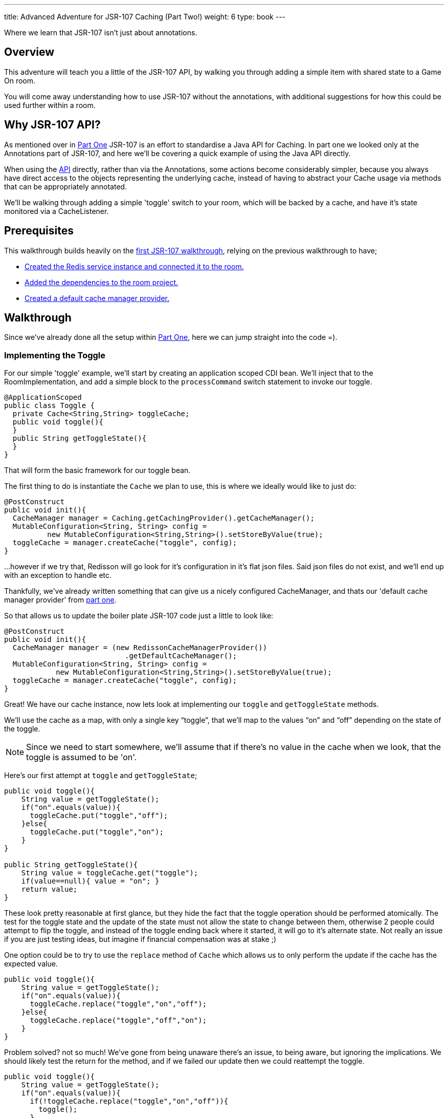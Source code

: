 ---
title: Advanced Adventure for JSR-107 Caching (Part Two!)
weight: 6
type: book
---

:icons: font
:toc:
:toc-title:
:toc-placement: preamble
:toclevels: 2
:partOne: link:jsr107caching.html
:prereqs: link:jsr107caching.html#_prerequisites
:deps: link:jsr107caching.html#_adding_the_dependencies
:mgr: link:jsr107caching.html#_creating_the_default_cache_manager_provider
:bdJSR-107room: https://github.com/BarDweller/gameon-jsr107-room
:api: http://static.javadoc.io/javax.cache/cache-api/1.0.0/javax/cache/package-summary.html
:listener: http://static.javadoc.io/javax.cache/cache-api/1.0.0/javax/cache/event/package-summary.html
:loader: http://static.javadoc.io/javax.cache/cache-api/1.0.0/javax/cache/integration/CacheLoader.html
:writer: http://static.javadoc.io/javax.cache/cache-api/1.0.0/javax/cache/integration/CacheWriter.html
:roomitems: link:addItemsToYourRoom.html


Where we learn that JSR-107 isn't just about annotations.

== Overview

This adventure will teach you a little of the JSR-107 API, by walking you through
adding a simple item with shared state to a Game On room.

You will come away understanding how to use JSR-107 without the annotations, with
additional suggestions for how this could be used further within a room.

== Why JSR-107 API?

As mentioned over in {partOne}[Part One] JSR-107 is an effort to standardise a
Java API for Caching. In part one we looked only at the Annotations part of JSR-107,
and here we'll be covering a quick example of using the Java API directly.

When using the {api}[API] directly, rather than via the Annotations, some actions
become considerably simpler, because you always have direct access to the objects
representing the underlying cache, instead of having to abstract your Cache usage
via methods that can be appropriately annotated.

We'll be walking through adding a simple 'toggle' switch to your room, which will
be backed by a cache, and have it's state monitored via a CacheListener.

== Prerequisites

This walkthrough builds heavily on the {partOne}[first JSR-107 walkthrough],
relying on the previous walkthrough to have;

* {prereqs}[Created the Redis service instance and connected it to the room.]
* {deps}[Added the dependencies to the room project.]
* {mgr}[Created a default cache manager provider.]

== Walkthrough

Since we've already done all the setup within {partOne}[Part One], here we can
jump straight into the code =).

=== Implementing the Toggle

For our simple 'toggle' example, we'll start by creating an application scoped CDI bean.
We'll inject that to the RoomImplementation, and add a simple block to the `processCommand`
switch statement to invoke our toggle.

[source,java]
----
@ApplicationScoped
public class Toggle {
  private Cache<String,String> toggleCache;
  public void toggle(){
  }
  public String getToggleState(){
  }
}
----

That will form the basic framework for our toggle bean.

The first thing to do is instantiate the `Cache` we plan to use, this is where we
ideally would like to just do:

[source,java]
----
@PostConstruct
public void init(){
  CacheManager manager = Caching.getCachingProvider().getCacheManager();
  MutableConfiguration<String, String> config =
          new MutableConfiguration<String,String>().setStoreByValue(true);
  toggleCache = manager.createCache("toggle", config);
}
----

...however if we try that, Redisson will go look for it's configuration in it's
flat json files. Said json files do not exist, and we'll end up with an exception to
handle etc.

Thankfully, we've already written something that can give us a nicely configured
CacheManager, and thats our 'default cache manager provider' from {mgr}[part one].

So that allows us to update the boiler plate JSR-107 code just a little to look
like:

[source,java]
----
@PostConstruct
public void init(){
  CacheManager manager = (new RedissonCacheManagerProvider())
                            .getDefaultCacheManager();
  MutableConfiguration<String, String> config =
            new MutableConfiguration<String,String>().setStoreByValue(true);
  toggleCache = manager.createCache("toggle", config);
}
----

Great! We have our cache instance, now lets look at implementing our `toggle`
and `getToggleState` methods.

We'll use the cache as a map, with only a single key "`toggle`", that we'll map
to the values "`on`" and "`off`" depending on the state of the toggle.

NOTE: Since we need to start somewhere, we'll assume that if there's no value in
the cache when we look, that the toggle is assumed to be 'on'.

Here's our first attempt at `toggle` and `getToggleState`;

[source,java]
----
public void toggle(){
    String value = getToggleState();
    if("on".equals(value)){
      toggleCache.put("toggle","off");
    }else{
      toggleCache.put("toggle","on");
    }
}

public String getToggleState(){
    String value = toggleCache.get("toggle");
    if(value==null){ value = "on"; }
    return value;
}
----

These look pretty reasonable at first glance, but they hide the fact that
the toggle operation should be performed atomically. The test for the toggle state
and the update of the state must not allow the state to change between them,
otherwise 2 people could attempt to flip the toggle, and instead of the toggle
ending back where it started, it will go to it's alternate state. Not really
an issue if you are just testing ideas, but imagine if financial compensation was
at stake ;)

One option could be to try to use the `replace` method of `Cache` which allows
us to only perform the update if the cache has the expected value.

[source,java]
----
public void toggle(){
    String value = getToggleState();
    if("on".equals(value)){
      toggleCache.replace("toggle","on","off");
    }else{
      toggleCache.replace("toggle","off","on");
    }
}
----

Problem solved? not so much! We've gone from being unaware there's an issue, to
being aware, but ignoring the implications. We should likely test the return
for the method, and if we failed our update then we could reattempt the toggle.

[source,java]
----
public void toggle(){
    String value = getToggleState();
    if("on".equals(value)){
      if(!toggleCache.replace("toggle","on","off")){
        toggle();
      }
    }else{
      if(!toggleCache.replace("toggle","off","on")){
        toggle();
      }
    }
}
----

Awesome, this will pretty much do as we need, except if the system gets really
busy, we risk running out of stack as we recurse deeper and deeper. We could continue
to try to find ways to make replace work, or perhaps look at the JSR-107
`EntryProcessor`.

Documented as _"An invocable function that allows applications
to perform compound operations on a `Cache.Entry` atomically,
according the defined consistency of a Cache"_, EntryProcessor is typed by the
Key/Value type of the Cache, and the return type of the processor method.
For our toggle, we really don't need a return type, since all we want to do is
flip the value atomically.

Here's a simple EntryProcessor that will flip the toggle as we require.

[source,java]
----
public static class BooleanToggle implements EntryProcessor<String,String,Object>{

    @Override
    public Object process(MutableEntry<String,String> entry, Object... arguments)
      throws EntryProcessorException {

        if(entry.getValue().equals("off"))
            entry.setValue("on");
        else {
            entry.setValue("off");
        }
        return null;
    }
}
----

We use this by updating our `toggle` method:

[source,java]
----
public void toggle(){
    toggleCache.invoke("toggle", new BooleanToggle());
}
----

Now when the toggle is flipped, JSR-107 will use our EntryProcessor to update
the value atomically.

We have however, just lost our default 'on' behavior that was provided
until now via our 'getToggleState' method.

The easy solution here is to stop making that assumption, and ensure the cache
always has a default state before we interact with it.

Doing so is really quite simple, we just add;

[source,java]
----
    toggleCache.putIfAbsent("toggle", "on");
----

to our `init` method. Now if the cache really has no value, and _only_ if it has
no value, we'll set the value to be 'on'.

=== Adding the toggle to the room.

Inject the toggle to the `RoomImplementation` class by adding the following near
where the `MapClient` is injected.

[source,java]
----
@Inject
protected Toggle toggle;
----

Find the switch block in the `processCommand` method of `RoomImplementation`,
add a block like;

[source,java]
----
case "/toggle":
    toggle.toggle();
    break;
----

Awesome, you can now test your toggle. It's admittedly kinda hard to tell it did
anything ;) it's almost as if I've deliberately left out a part so I can have
another section in the walkthrough, I'm sensing something titled...

=== Cache Listeners

Imagine you had a cache that was being modified either by yourself, or another
instance of yourself (if you were a room that had been dynamically scaled under load).
Imagine further that you wanted to react when the cache changed. Maybe it's important to you to
know when a key has been added or removed. Or just hypothetically, you
might want to know when an imaginary toggle has been flipped, so you can send
a message to everyone.

==== Creating our listener.

Before we create our listener, we should understand what type of cache event we
want to listen to, as each type has its {listener}[own listener interface] to implement.

For our toggle cache, we're really only interested in Create and Update events,
so we'll implement `CacheEntryCreatedListener` and `CacheEntryUpdatedListener`

[source,java]
----
public class MyCacheEntryListener implements CacheEntryCreatedListener<String, String>,
        CacheEntryUpdatedListener<String, String>, Serializable {
    private static final long serialVersionUID = -1306798197522730101L;

    public MyCacheEntryListener() {
    }

    @Override
    public void onCreated(Iterable<CacheEntryEvent<? extends String, ? extends String>> cacheEntryEvents)
            throws CacheEntryListenerException {
        for (CacheEntryEvent<? extends String, ? extends String> entryEvent : cacheEntryEvents) {
            System.out.println("Toggle initialized to have value "+
                                entryEvent.getValue());
        }
    }

    @Override
    public void onUpdated(Iterable<CacheEntryEvent<? extends String, ? extends String>> cacheEntryEvents)
            throws CacheEntryListenerException {
        for (CacheEntryEvent<? extends String, ? extends String> entryEvent : cacheEntryEvents) {
          System.out.println("Toggle updated to have value "+
                              entryEvent.getValue());
        }
    }
}
----

==== Wiring the listener up to the Cache

We plug this in within our `init` method, using one of JSR-107's utility
factory creators to add a factory for our listener, that we register
with the Cache.

[source,java]
----
@PostConstruct
public void init(){
    toggleCache = getCache();

    MyCacheEntryListener mcel = new MyCacheEntryListener();

    CacheEntryListenerConfiguration<String,String> listenConfig =
          new MutableCacheEntryListenerConfiguration<String,String>(
                            FactoryBuilder.factoryOf(mcel),
                            null,
                            false,
                            true);

    toggleCache.registerCacheEntryListener(listenConfig);

    toggleCache.putIfAbsent("toggle", "on");
}
----

Now, when you use `/toggle` within your room, you'll see the message
`Toggle updated to have value on|off` within the logs for your Room.

TIP: The logs can be viewed via the bluemix web console for your app, or via the
cf command `cf ssh your-room-app-name -c "cat /logs/messages.log"`

=== Working example repo.

For complete versions of the code discussed so far, check out my
{bdJSR-107room}[Sample JSR-107 Room]. It does everything described here, and more,
showing usage of both JSR-107 annotations, and direct API usage.

== Suggested extensions

* Experiment with the {loader}[CacheLoader] / {writer}[CacheWriter] classes to prepopulate
a cache, or write cache updates through to a persistence store.
* Share a cache instance between an annotated method & a non annotated approach.

== Conclusion

While the annotated approach for JSR-107 can feel quite restrictive, the API approach
offers much more flexibility. The ability to add {listener}[CacheListeners] that
respond to cache updates greatly expand the options available to a developer when
authoring a microservice that may scale beyond a single instance.

By working through the toggle example, you have built a basic service using a cache,
and understood some of the pitfalls you may meet when using the API.

== Suggested further adventures.

Why not take a look at the {roomitems}['Adding Items to a Room']
walkthrough next. It'll teach you ways you can expose your cache understanding
within a Room in Game On.

